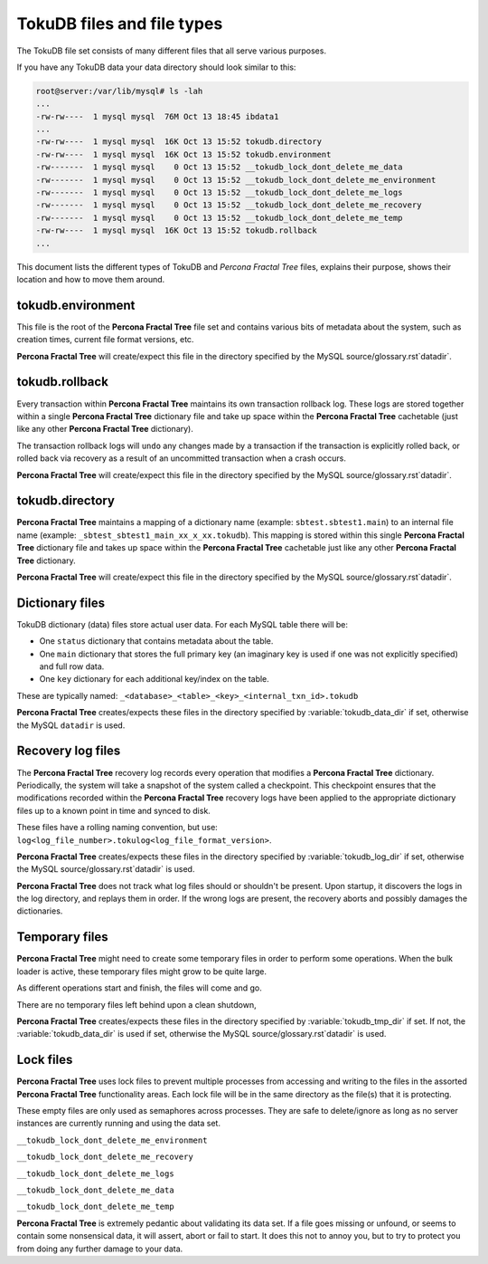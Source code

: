 .. _tokudb_files_and_file_types:

===========================
TokuDB files and file types
===========================

The TokuDB file set consists of many different files that all serve various
purposes.

If you have any TokuDB data your data directory should look similar to this:

.. code-block:: bash

  root@server:/var/lib/mysql# ls -lah
  ...
  -rw-rw----  1 mysql mysql  76M Oct 13 18:45 ibdata1
  ...
  -rw-rw----  1 mysql mysql  16K Oct 13 15:52 tokudb.directory
  -rw-rw----  1 mysql mysql  16K Oct 13 15:52 tokudb.environment
  -rw-------  1 mysql mysql    0 Oct 13 15:52 __tokudb_lock_dont_delete_me_data
  -rw-------  1 mysql mysql    0 Oct 13 15:52 __tokudb_lock_dont_delete_me_environment
  -rw-------  1 mysql mysql    0 Oct 13 15:52 __tokudb_lock_dont_delete_me_logs
  -rw-------  1 mysql mysql    0 Oct 13 15:52 __tokudb_lock_dont_delete_me_recovery
  -rw-------  1 mysql mysql    0 Oct 13 15:52 __tokudb_lock_dont_delete_me_temp
  -rw-rw----  1 mysql mysql  16K Oct 13 15:52 tokudb.rollback
  ...

This document lists the different types of TokuDB and *Percona Fractal Tree*
files, explains their purpose, shows their location and how to move them
around.

tokudb.environment
------------------

This file is the root of the **Percona Fractal Tree** file set and contains various bits of
metadata about the system, such as creation times, current file format
versions, etc.

**Percona Fractal Tree** will create/expect this file in the directory specified by the
MySQL source/glossary.rst`datadir`.

tokudb.rollback
---------------

Every transaction within **Percona Fractal Tree** maintains its own transaction rollback
log. These logs are stored together within a single **Percona Fractal Tree** dictionary
file and take up space within the **Percona Fractal Tree** cachetable (just like any other
**Percona Fractal Tree** dictionary).

The transaction rollback logs will ``undo`` any changes made by a transaction
if the transaction is explicitly rolled back, or rolled back via recovery as a
result of an uncommitted transaction when a crash occurs.

**Percona Fractal Tree** will create/expect this file in the directory specified by the
MySQL source/glossary.rst`datadir`.

tokudb.directory
----------------

**Percona Fractal Tree** maintains a mapping of a dictionary name (example:
``sbtest.sbtest1.main``) to an internal file name (example:
``_sbtest_sbtest1_main_xx_x_xx.tokudb``). This mapping is stored within this
single **Percona Fractal Tree** dictionary file and takes up space within the **Percona Fractal Tree**
cachetable just like any other **Percona Fractal Tree** dictionary.

**Percona Fractal Tree** will create/expect this file in the directory specified by the
MySQL source/glossary.rst`datadir`.

Dictionary files
----------------

TokuDB dictionary (data) files store actual user data. For each MySQL
table there will be:

* One ``status`` dictionary that contains metadata about the table.

* One ``main`` dictionary that stores the full primary key (an imaginary key is
  used if one was not explicitly specified) and full row data.

* One ``key`` dictionary for each additional key/index on the table.

These are typically named:
``_<database>_<table>_<key>_<internal_txn_id>.tokudb``

**Percona Fractal Tree** creates/expects these files in the directory specified by
:variable:`tokudb_data_dir` if set, otherwise the MySQL ``datadir`` is used.

Recovery log files
------------------

The **Percona Fractal Tree** recovery log records every operation that modifies a
**Percona Fractal Tree** dictionary. Periodically, the system will take a snapshot of the
system called a checkpoint. This checkpoint ensures that the modifications
recorded within the **Percona Fractal Tree** recovery logs have been applied to the
appropriate dictionary files up to a known point in time and synced to disk.

These files have a rolling naming convention, but use:
``log<log_file_number>.tokulog<log_file_format_version>``.

**Percona Fractal Tree** creates/expects these files in the directory specified by
:variable:`tokudb_log_dir` if set, otherwise the MySQL source/glossary.rst`datadir` is
used.

**Percona Fractal Tree** does not track what log files should or shouldn't be present. Upon
startup, it discovers the logs in the log directory, and replays them in order.
If the wrong logs are present, the recovery aborts and possibly damages the
dictionaries.

Temporary files
---------------

**Percona Fractal Tree** might need to create some temporary files in order to perform some
operations. When the bulk loader is active, these temporary files might grow to
be quite large.

As different operations start and finish, the files will come and go.

There are no temporary files left behind upon a clean shutdown,

**Percona Fractal Tree** creates/expects these files in the directory specified by
:variable:`tokudb_tmp_dir` if set. If not, the :variable:`tokudb_data_dir` is
used if set, otherwise the MySQL source/glossary.rst`datadir` is used.

Lock files
----------

**Percona Fractal Tree** uses lock files to prevent multiple processes from accessing and
writing to the files in the assorted **Percona Fractal Tree** functionality areas. Each
lock file will be in the same directory as the file(s) that it is protecting.

These empty files are only used as semaphores across processes. They are safe
to delete/ignore as long as no server instances are currently running and using
the data set.

``__tokudb_lock_dont_delete_me_environment``

``__tokudb_lock_dont_delete_me_recovery``

``__tokudb_lock_dont_delete_me_logs``

``__tokudb_lock_dont_delete_me_data``

``__tokudb_lock_dont_delete_me_temp``

**Percona Fractal Tree** is extremely pedantic about validating its data set. If a file
goes missing or unfound, or seems to contain some nonsensical data, it will
assert, abort or fail to start. It does this not to annoy you, but to try to
protect you from doing any further damage to your data.
